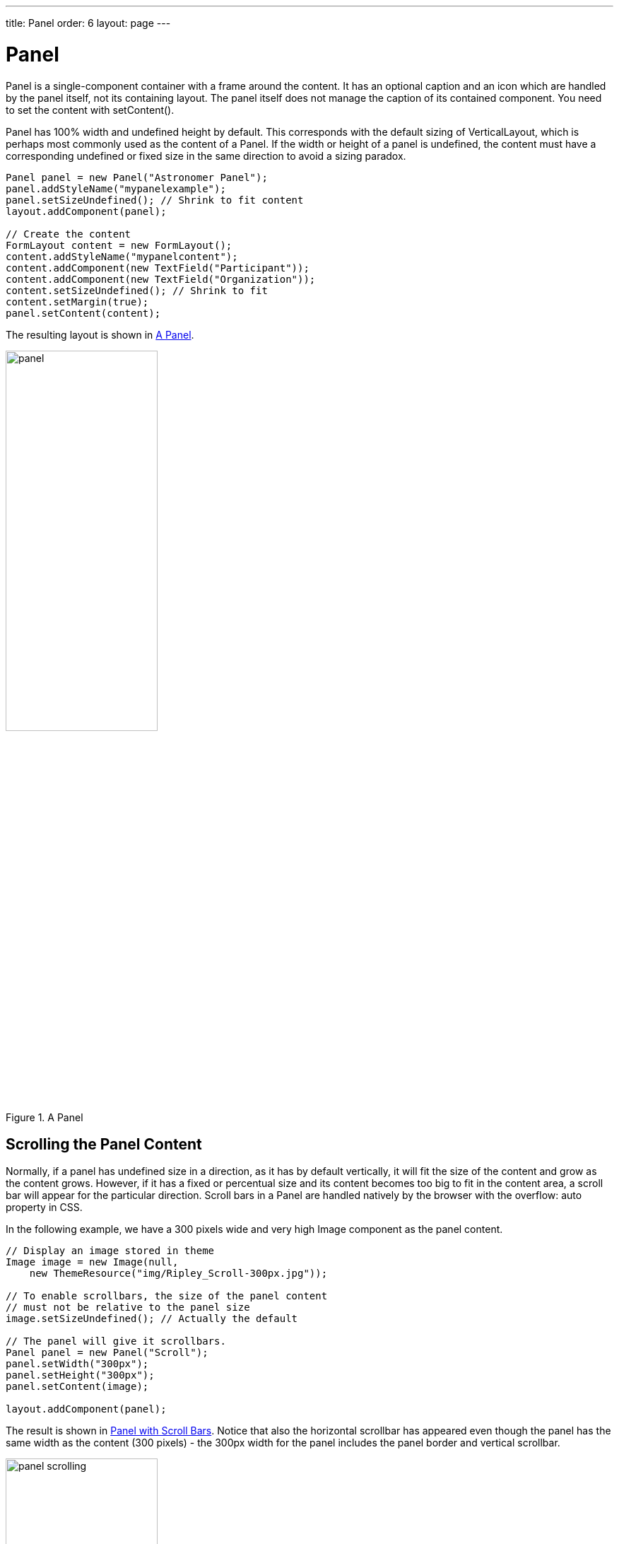 ---
title: Panel
order: 6
layout: page
---

[[layout.panel]]
= Panel

ifdef::web[]
[.sampler]
image:{live-demo-image}[alt="Live Demo", link="http://demo.vaadin.com/sampler/#ui/structure/panel"]
endif::web[]

[classname]#Panel# is a single-component container with a frame around the
content. It has an optional caption and an icon which are handled by the panel
itself, not its containing layout. The panel itself does not manage the caption
of its contained component. You need to set the content with
[methodname]#setContent()#.

[classname]#Panel# has 100% width and undefined height by default. This
corresponds with the default sizing of [classname]#VerticalLayout#, which is
perhaps most commonly used as the content of a [classname]#Panel#. If the width
or height of a panel is undefined, the content must have a corresponding
undefined or fixed size in the same direction to avoid a sizing paradox.


[source, java]
----
Panel panel = new Panel("Astronomer Panel");
panel.addStyleName("mypanelexample");
panel.setSizeUndefined(); // Shrink to fit content
layout.addComponent(panel);

// Create the content
FormLayout content = new FormLayout();
content.addStyleName("mypanelcontent");
content.addComponent(new TextField("Participant"));
content.addComponent(new TextField("Organization"));
content.setSizeUndefined(); // Shrink to fit
content.setMargin(true);
panel.setContent(content);
----

The resulting layout is shown in <<figure.layout.panel>>.

[[figure.layout.panel]]
.A [classname]#Panel#
image::img/panel.png[width=50%, scaledwidth=70%]

[[layout.panel.scrolling]]
== Scrolling the Panel Content

((("scroll bars", id="term.layout.panel.scrolling.scrollbars", range="startofrange")))


Normally, if a panel has undefined size in a direction, as it has by default
vertically, it will fit the size of the content and grow as the content grows.
However, if it has a fixed or percentual size and its content becomes too big to
fit in the content area, a scroll bar will appear for the particular direction.
Scroll bars in a [classname]#Panel# are handled natively by the browser with the
[literal]#++overflow: auto++# property in CSS. (((overflow CSS
property)))

In the following example, we have a 300 pixels wide and very high
[classname]#Image# component as the panel content.


[source, java]
----
// Display an image stored in theme
Image image = new Image(null,
    new ThemeResource("img/Ripley_Scroll-300px.jpg"));

// To enable scrollbars, the size of the panel content
// must not be relative to the panel size
image.setSizeUndefined(); // Actually the default

// The panel will give it scrollbars.
Panel panel = new Panel("Scroll");
panel.setWidth("300px");
panel.setHeight("300px");
panel.setContent(image);

layout.addComponent(panel);
----

The result is shown in <<figure.layout.panel.scrolling>>. Notice that also the
horizontal scrollbar has appeared even though the panel has the same width as
the content (300 pixels) - the 300px width for the panel includes the panel
border and vertical scrollbar.

[[figure.layout.panel.scrolling]]
.Panel with Scroll Bars
image::img/panel-scrolling.png[width=50%, scaledwidth=70%]

((("[interfacename]#Scrollable#", id="term.layout.panel.scrolling.scrollable", range="startofrange")))


[[layout.panel.scrolling.programmatic]]
=== Programmatic Scrolling

[classname]#Panel# implements the [interfacename]#Scrollable# interface to allow
programmatic scrolling. You can set the scroll position in pixels with
[methodname]#setScrollTop()# and [methodname]#setScrollLeft()#. You can also get
the scroll position set previously, but scrolling the panel in the browser does
not update the scroll position to the server-side.

(((range="endofrange", startref="term.layout.panel.scrolling.scrollable")))
(((range="endofrange", startref="term.layout.panel.scrolling.scrollbars")))


[[layout.panel.css]]
== CSS Style Rules


[source, css]
----
.v-panel {}
.v-panel-caption {}
.v-panel-nocaption {}
.v-panel-content {}
.v-panel-deco {}
----

The entire panel has [literal]#++v-panel++# style. A panel consists of three
parts: the caption, content, and bottom decorations (shadow). These can be
styled with [literal]#++v-panel-caption++#, [literal]#++v-panel-content++#, and
[literal]#++v-panel-deco++#, respectively. If the panel has no caption, the
caption element will have the style [literal]#++v-panel-nocaption++#.

The built-in [literal]#++borderless++# style in the Valo theme has no
borders or border decorations for the [classname]#Panel#. You can use the
[parameter]#ValoTheme.PANEL_BORDERLESS# constant to
add the style to a panel.